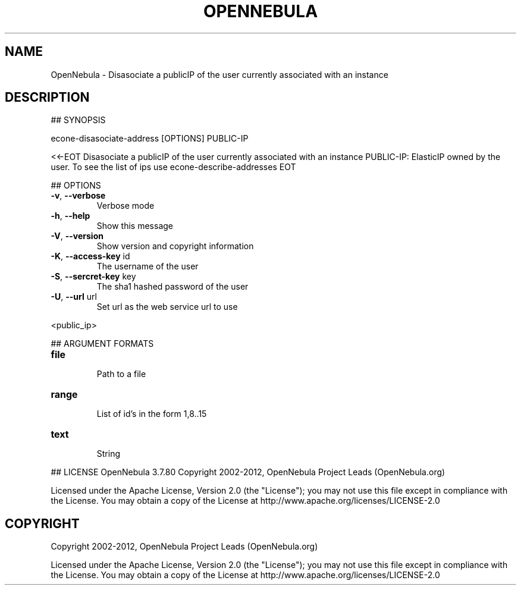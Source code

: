 .\" DO NOT MODIFY THIS FILE!  It was generated by help2man 1.37.1.
.TH OPENNEBULA "1" "October 2012" "OpenNebula 3.7.80" "User Commands"
.SH NAME
OpenNebula \- Disasociate a publicIP of the user currently associated with an instance
.SH DESCRIPTION
## SYNOPSIS
.PP
econe\-disasociate\-address [OPTIONS] PUBLIC\-IP
.PP
<<\-EOT
Disasociate a publicIP of the user currently associated with an instance
PUBLIC\-IP: ElasticIP owned by the user. To see the list of ips use econe\-describe\-addresses
EOT
.PP
## OPTIONS
.TP
\fB\-v\fR, \fB\-\-verbose\fR
Verbose mode
.TP
\fB\-h\fR, \fB\-\-help\fR
Show this message
.TP
\fB\-V\fR, \fB\-\-version\fR
Show version and copyright information
.TP
\fB\-K\fR, \fB\-\-access\-key\fR id
The username of the user
.TP
\fB\-S\fR, \fB\-\-sercret\-key\fR key
The sha1 hashed password of the user
.TP
\fB\-U\fR, \fB\-\-url\fR url
Set url as the web service url to use
.PP
<public_ip>
.PP
## ARGUMENT FORMATS
.TP
\fBfile\fR 
.IP
Path to a file
.TP
\fBrange\fR 
.IP
List of id's in the form 1,8..15
.TP
\fBtext\fR 
.IP
String
.PP
## LICENSE
OpenNebula 3.7.80
Copyright 2002\-2012, OpenNebula Project Leads (OpenNebula.org)
.PP
Licensed under the Apache License, Version 2.0 (the "License"); you may
not use this file except in compliance with the License. You may obtain
a copy of the License at http://www.apache.org/licenses/LICENSE\-2.0
.SH COPYRIGHT
Copyright 2002\-2012, OpenNebula Project Leads (OpenNebula.org)
.PP
Licensed under the Apache License, Version 2.0 (the "License"); you may
not use this file except in compliance with the License. You may obtain
a copy of the License at http://www.apache.org/licenses/LICENSE\-2.0
